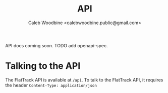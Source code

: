 #+TITLE: API
#+AUTHOR: Caleb Woodbine <calebwoodbine.public@gmail.com>

API docs coming soon. TODO add openapi-spec.

* Talking to the API
The FlatTrack API is available at ~/api~.
To talk to the FlatTrack API, it requires the header ~Content-Type: application/json~
